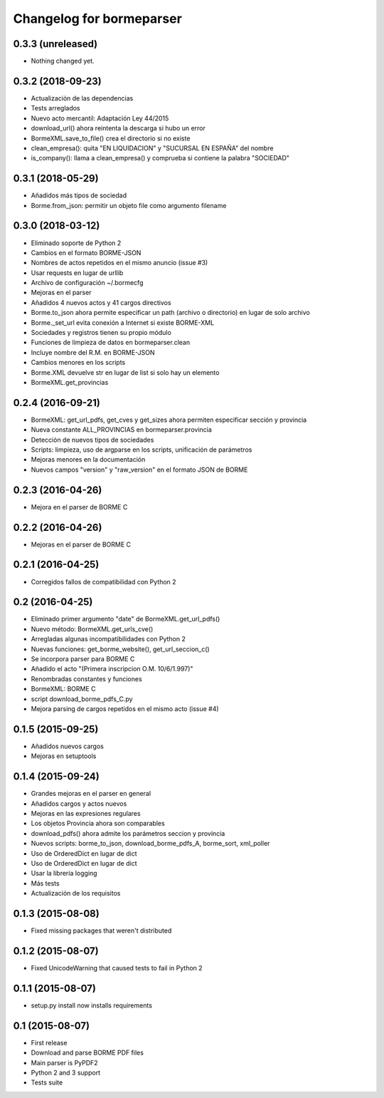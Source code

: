 Changelog for bormeparser
=========================

0.3.3 (unreleased)
------------------

- Nothing changed yet.


0.3.2 (2018-09-23)
------------------

- Actualización de las dependencias
- Tests arreglados
- Nuevo acto mercantil: Adaptación Ley 44/2015
- download_url() ahora reintenta la descarga si hubo un error
- BormeXML.save_to_file() crea el directorio si no existe
- clean_empresa(): quita "EN LIQUIDACION" y "SUCURSAL EN ESPAÑA" del nombre
- is_company(): llama a clean_empresa() y comprueba si contiene la palabra "SOCIEDAD"


0.3.1 (2018-05-29)
------------------

- Añadidos más tipos de sociedad
- Borme.from_json: permitir un objeto file como argumento filename


0.3.0 (2018-03-12)
------------------

- Eliminado soporte de Python 2
- Cambios en el formato BORME-JSON
- Nombres de actos repetidos en el mismo anuncio (issue #3)
- Usar requests en lugar de urllib
- Archivo de configuración ~/.bormecfg
- Mejoras en el parser
- Añadidos 4 nuevos actos y 41 cargos directivos
- Borme.to_json ahora permite especificar un path (archivo o directorio) en lugar de solo archivo
- Borme._set_url evita conexión a Internet si existe BORME-XML
- Sociedades y registros tienen su propio módulo
- Funciones de limpieza de datos en bormeparser.clean
- Incluye nombre del R.M. en BORME-JSON
- Cambios menores en los scripts
- Borme.XML devuelve str en lugar de list si solo hay un elemento
- BormeXML.get_provincias

0.2.4 (2016-09-21)
------------------

- BormeXML: get_url_pdfs, get_cves y get_sizes ahora permiten especificar sección y provincia
- Nueva constante ALL_PROVINCIAS en bormeparser.provincia
- Detección de nuevos tipos de sociedades
- Scripts: limpieza, uso de argparse en los scripts, unificación de parámetros
- Mejoras menores en la documentación
- Nuevos campos "version" y "raw_version" en el formato JSON de BORME

0.2.3 (2016-04-26)
------------------

- Mejora en el parser de BORME C

0.2.2 (2016-04-26)
------------------

- Mejoras en el parser de BORME C

0.2.1 (2016-04-25)
------------------

- Corregidos fallos de compatibilidad con Python 2

0.2 (2016-04-25)
----------------

- Eliminado primer argumento "date" de BormeXML.get_url_pdfs()
- Nuevo método: BormeXML.get_urls_cve()
- Arregladas algunas incompatibilidades con Python 2
- Nuevas funciones: get_borme_website(), get_url_seccion_c()
- Se incorpora parser para BORME C
- Añadido el acto "(Primera inscripcion O.M. 10/6/1.997)"
- Renombradas constantes y funciones
- BormeXML: BORME C
- script download_borme_pdfs_C.py
- Mejora parsing de cargos repetidos en el mismo acto (issue #4)

0.1.5 (2015-09-25)
------------------

- Añadidos nuevos cargos
- Mejoras en setuptools

0.1.4 (2015-09-24)
------------------

- Grandes mejoras en el parser en general
- Añadidos cargos y actos nuevos
- Mejoras en las expresiones regulares
- Los objetos Provincia ahora son comparables
- download_pdfs() ahora admite los parámetros seccion y provincia
- Nuevos scripts: borme_to_json, download_borme_pdfs_A, borme_sort, xml_poller
- Uso de OrderedDict en lugar de dict
- Uso de OrderedDict en lugar de dict
- Usar la librería logging
- Más tests
- Actualización de los requisitos

0.1.3 (2015-08-08)
------------------

- Fixed missing packages that weren't distributed

0.1.2 (2015-08-07)
------------------

- Fixed UnicodeWarning that caused tests to fail in Python 2

0.1.1 (2015-08-07)
------------------

- setup.py install now installs requirements

0.1 (2015-08-07)
----------------

- First release
- Download and parse BORME PDF files
- Main parser is PyPDF2
- Python 2 and 3 support
- Tests suite
